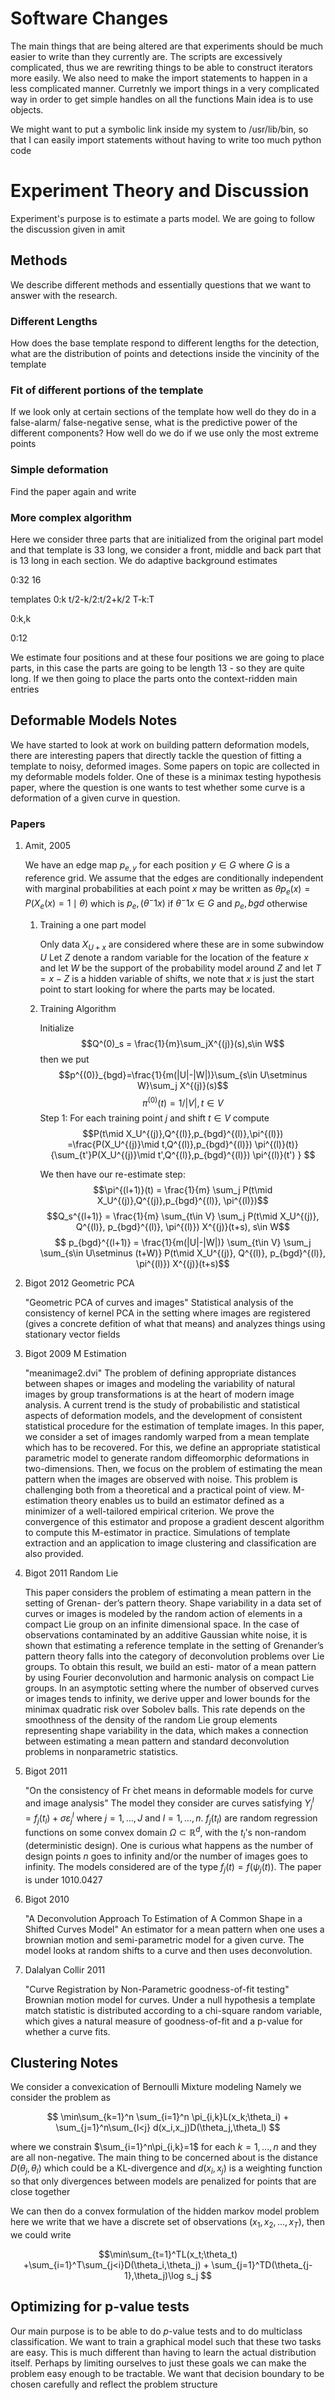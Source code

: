* Software Changes
The main things that are being altered are that experiments should be
much easier to write than they currently are. The scripts are
excessively complicated, thus we are rewriting things to be able to
construct iterators more easily.  We also need to make the import
statements to happen in a less complicated manner. Curretnly we import
things in a very complicated way in order to get simple handles on all
the functions Main idea is to use objects.  

We might want to put a symbolic link inside my system to /usr/lib/bin,
so that I can easily import statements without having to write too much
python code
* Experiment Theory and Discussion
Experiment's purpose is to estimate a parts model. We are going to follow the discussion given in amit
** Methods
We describe different methods and essentially questions that we want
to answer with the research.  
*** Different Lengths
How does the base template respond to different lengths for the detection, what
are the distribution of points and detections inside the vincinity of the template
*** Fit of different portions of the template
If we look only at certain sections of the template how well do they do in a false-alarm/
false-negative sense, what is the predictive power of the different components?
How well do we do if we use only the most extreme points
*** Simple deformation
Find the paper again and write
*** More complex algorithm
Here we consider three parts that are initialized from the original
part model and that template is 33 long, we consider a front, middle
and back part that is 13 long in each section. We do adaptive background estimates

0:32
16

templates
0:k
t/2-k/2:t/2+k/2
T-k:T

0:k,k

0:12

We estimate four positions and at these four positions we are going to
place parts, in this case the parts are going to be length 13 - so
they are quite long. If we then going to place the parts onto the context-ridden main entries


** Deformable Models Notes
We have started to look at work on building pattern deformation
models, there are interesting papers that directly tackle the question
of fitting a template to noisy, deformed images.  Some papers on topic
are collected in my deformable models folder.  One of these is a
minimax testing hypothesis paper, where the question is one wants to
test whether some curve is a deformation of a given curve in question.
*** Papers
**** Amit, 2005
We have an edge map $p_{e,y}$ for each position $y\in G$ where $G$ is
a reference grid. We assume that the edges are conditionally
independent with marginal probabilities at each point $x$ may be
written as $\theta p_e(x) = P(X_e(x)=1\mid \theta)$ which is
$p_e,(\theta^-1 x)$ if $\theta^-1x\in G$ and $p_e,bgd$ otherwise

***** Training a one part model
Only data $X_{U+x}$ are considered where these are in some subwindow
$U$ Let $Z$ denote a random variable for the location of the feature
$x$ and let $W$ be the support of the probability model around $Z$ and
let $T = x-Z$ is a hidden variable of shifts, we note that $x$ is just
the start point to start looking for where the parts may be located.

***** Training Algorithm
Initialize 
$$Q^(0)_s = \frac{1}{m}\sum_jX^{(j)}(s),s\in W$$ then we put
$$p^{(0)}_{bgd}=\frac{1}{m(|U|-|W|)}\sum_{s\in U\setminus W}\sum_j X^{(j)}(s)$$
$$\pi^{(0)}(t)=1/|V|,t\in V$$
Step 1:
For each training point $j$ and shift $t\in V$ compute
$$P(t\mid X_U^{(j)},Q^{(l)},p_{bgd}^{(l)},\pi^{(l)})
=\frac{P(X_U^{(j)}\mid t,Q^{(l)},p_{bgd}^{(l)}) \pi^{(l)}(t)}
{\sum_{t'}P(X_U^{(j)}\mid t',Q^{(l)},p_{bgd}^{(l)}) \pi^{(l)}(t') } $$

We then have our re-estimate step:
$$\pi^{(l+1)}(t) = \frac{1}{m} \sum_j P(t\mid
X_U^{(j)},Q^{(j)},p_{bgd}^{(l)}, \pi^{(l)})$$
$$Q_s^{(l+1)} = \frac{1}{m} \sum_{t\in V} \sum_j P(t\mid X_U^{(j)},
Q^{(l)}, p_{bgd}^{(l)}, \pi^{(l)}) X^{(j)}(t+s), s\in W$$
$$ p_{bgd}^{(l+1)} = \frac{1}{m(|U|-|W|)} \sum_{t\in V} \sum_j
\sum_{s\in U\setminus (t+W)} P(t\mid X_U^{(j)}, Q^{(l)},
p_{bgd}^{(l)}, \pi^{(l)}) X^{(j)}(t+s)$$



**** Bigot 2012 Geometric PCA
"Geometric PCA of curves and images" Statistical analysis of the
consistency of kernel PCA in the setting where images are registered
(gives a concrete defition of what that means) and analyzes things
using stationary vector fields
**** Bigot 2009 M Estimation
"meanimage2.dvi" 
The problem of defining appropriate distances between shapes or images and modeling the
variability of natural images by group transformations is at the heart of modern image analysis.
A current trend is the study of probabilistic and statistical aspects of deformation models, and the
development of consistent statistical procedure for the estimation of template images. In this paper,
we consider a set of images randomly warped from a mean template which has to be recovered.
For this, we define an appropriate statistical parametric model to generate random diffeomorphic
deformations in two-dimensions. Then, we focus on the problem of estimating the mean pattern
when the images are observed with noise. This problem is challenging both from a theoretical
and a practical point of view. M-estimation theory enables us to build an estimator defined as
a minimizer of a well-tailored empirical criterion. We prove the convergence of this estimator
and propose a gradient descent algorithm to compute this M-estimator in practice. Simulations of
template extraction and an application to image clustering and classification are also provided.

**** Bigot 2011 Random Lie
This paper considers the problem of estimating a mean pattern in the setting of Grenan-
der’s pattern theory. Shape variability in a data set of curves or images is modeled by the
random action of elements in a compact Lie group on an infinite dimensional space. In the
case of observations contaminated by an additive Gaussian white noise, it is shown that
estimating a reference template in the setting of Grenander’s pattern theory falls into the
category of deconvolution problems over Lie groups. To obtain this result, we build an esti-
mator of a mean pattern by using Fourier deconvolution and harmonic analysis on compact
Lie groups. In an asymptotic setting where the number of observed curves or images tends
to infinity, we derive upper and lower bounds for the minimax quadratic risk over Sobolev
balls. This rate depends on the smoothness of the density of the random Lie group elements
representing shape variability in the data, which makes a connection between estimating a
mean pattern and standard deconvolution problems in nonparametric statistics.
**** Bigot 2011
"On the consistency of Fr ́chet means in deformable models for curve
and image analysis" The model they consider are curves satisfying
$Y_j^l=f_j(t_l)+\sigma\varepsilon_j^l$ where $j=1,\ldots,J$ and
$l=1,\ldots,n$.  $f_j(t_l)$ are random regression functions on some
convex domain $\Omega\subset\mathbb{R}^d$, with the $t_l$'s non-random
(deterministic design).  One is curious what happens as the number of
design points $n$ goes to infinity and/or the number of images goes to
infinity.  The models considered are of the type $f_j(t)=f(\psi_j(t))$.
The paper is under 1010.0427
**** Bigot 2010
"A Deconvolution Approach To Estimation of A Common Shape in a Shifted
Curves Model" An estimator for a mean pattern when one uses a brownian
motion and semi-parametric model for a given curve.  The model looks
at random shifts to a curve and then uses deconvolution.
**** Dalalyan Collir 2011
"Curve Registration by Non-Parametric goodness-of-fit testing"
Brownian motion model for curves. Under a null hypothesis a template
match statistic is distributed according to a chi-square random
variable, which gives a natural measure of goodness-of-fit and a
p-value for whether a curve fits.

** Clustering Notes
We consider a convexication of Bernoulli Mixture modeling Namely we
consider the problem as

 
\[ \min\sum_{k=1}^n \sum_{i=1}^n \pi_{i,k}L(x_k;\theta_i) +
\sum_{j=1}^n\sum_{l<j} d(x_i,x_j)D(\theta_j,\theta_l)
\] 

where we constrain $\sum_{i=1}^n\pi_{i,k}=1$ for each $k=1,\ldots,n$
and they are all non-negative. The main thing to be concerned about is
the distance $D(\theta_j,\theta_l)$ which could be a KL-divergence and
$d(x_i,x_j)$ is a weighting function so that only divergences between
models are penalized for points that are close together

We can then do a convex formulation of the hidden markov model problem
here we write that we have a discrete set of observations
$(x_1,x_2,\ldots,x_T)$, then we could write 

\[\min\sum_{t=1}^TL(x_t;\theta_t) +\sum_{i=1}^T\sum_{j<i}D(\theta_i,\theta_j) + \sum_{j=1}^TD(\theta_{j-1},\theta_j)\log s_j
\]

** Optimizing for p-value tests
Our main purpose is to be able to do $p$-value tests and to do
multiclass classification. We want to train a graphical model such
that these two tasks are easy.  This is much different than having to
learn the actual distribution itself. Perhaps by limiting ourselves to
just these goals we can make the problem easy enough to be
tractable. We want that decision boundary to be chosen carefully and
reflect the problem structure
